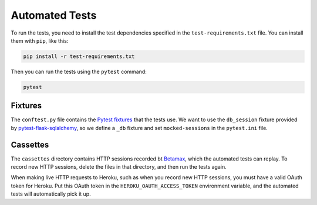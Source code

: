 Automated Tests
===============

To run the tests, you need to install the test dependencies
specified in the ``test-requirements.txt`` file.
You can install them with ``pip``, like this:

.. code-block:: bash

    pip install -r test-requirements.txt

Then you can run the tests using the ``pytest`` command:

.. code-block:: bash

    pytest

Fixtures
--------

The ``conftest.py`` file contains the `Pytest fixtures`_ that
the tests use. We want to use the ``db_session``
fixture provided by `pytest-flask-sqlalchemy
<https://github.com/jeancochrane/pytest-flask-sqlalchemy>`_,
so we define a ``_db`` fixture and set ``mocked-sessions``
in the ``pytest.ini`` file.

Cassettes
---------

The ``cassettes`` directory contains HTTP sessions recorded bt Betamax_,
which the automated tests can replay. To record new HTTP sessions,
delete the files in that directory, and then run the tests again.

When making live HTTP requests to Heroku, such as when you record
new HTTP sessions, you must have a valid OAuth token for Heroku.
Put this OAuth token in the ``HEROKU_OAUTH_ACCESS_TOKEN`` environment
variable, and the automated tests will automatically pick it up.

.. _Pytest: https://pytest.org/
.. _Betamax: https://betamax.readthedocs.io/
.. _Pytest fixtures: https://docs.pytest.org/en/latest/fixture.html
